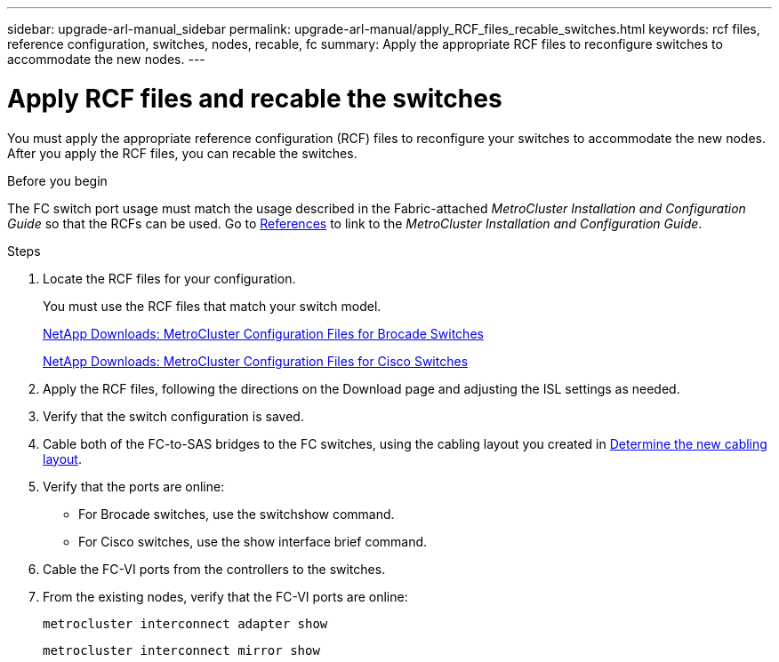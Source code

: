 ---
sidebar: upgrade-arl-manual_sidebar
permalink: upgrade-arl-manual/apply_RCF_files_recable_switches.html
keywords:  rcf files, reference configuration, switches, nodes, recable, fc
summary:  Apply the appropriate RCF files to reconfigure switches to accommodate the new nodes.
---

= Apply RCF files and recable the switches
:hardbreaks:
:nofooter:
:icons: font
:linkattrs:
:imagesdir: ./media/

[.lead]
You must apply the appropriate reference configuration (RCF) files to reconfigure your switches to accommodate the new nodes. After you apply the RCF files, you can recable the switches.

.Before you begin

The FC switch port usage must match the usage described in the Fabric-attached _MetroCluster Installation and Configuration Guide_ so that the RCFs can be used. Go to link:other_references.html[References] to link to the _MetroCluster Installation and Configuration Guide_.

.Steps

. Locate the RCF files for your configuration.
+
You must use the RCF files that match your switch model.
+
link:http://mysupport.netapp.com/NOW/download/software/metrocluster_brocade/sanswitch/index.shtml[NetApp Downloads: MetroCluster Configuration Files for Brocade Switches]
+
link:http://mysupport.netapp.com/NOW/download/software/metrocluster_cisco/sanswitch/index.shtml[NetApp Downloads: MetroCluster Configuration Files for Cisco Switches]

. Apply the RCF files, following the directions on the Download page and adjusting the ISL settings as needed.

. Verify that the switch configuration is saved.

. Cable both of the FC-to-SAS bridges to the FC switches, using the cabling layout you created in link:determine_new_cabling_layout.html[Determine the new cabling layout].

. Verify that the ports are online:
+
* For Brocade switches, use the switchshow command.
* For Cisco switches, use the show interface brief command.

. Cable the FC-VI ports from the controllers to the switches.

. From the existing nodes, verify that the FC-VI ports are online:
+
`metrocluster interconnect adapter show`
+
`metrocluster interconnect mirror show`
//26 FEB 2021:  formatted from CMS
